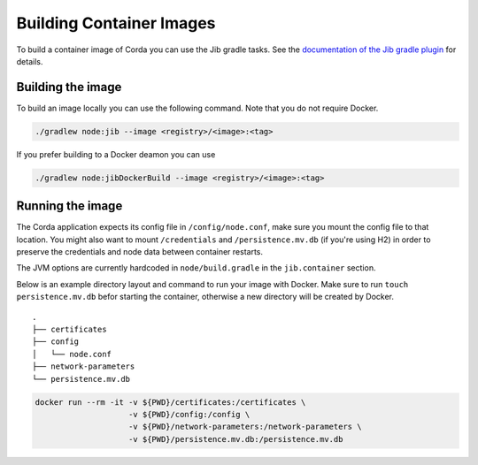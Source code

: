 =========================
Building Container Images
=========================

To build a container image of Corda you can use the Jib gradle tasks. See the `documentation of the Jib gradle plugin <https://github.com/GoogleContainerTools/jib/tree/master/jib-gradle-plugin>`_ for details.

Building the image
==================

To build an image locally you can use the following command. Note that you do not require Docker.

.. sourcecode:: shell

        ./gradlew node:jib --image <registry>/<image>:<tag>

If you prefer building to a Docker deamon you can use

.. sourcecode:: shell

        ./gradlew node:jibDockerBuild --image <registry>/<image>:<tag>

Running the image
=================

The Corda application expects its config file in ``/config/node.conf``, make
sure you mount the config file to that location. You might also want to mount
``/credentials`` and ``/persistence.mv.db`` (if you're using H2) in order to
preserve the credentials and node data between container restarts.

The JVM options are currently hardcoded in ``node/build.gradle`` in the
``jib.container`` section.

Below is an example directory layout and command to run your image with Docker.
Make sure to run ``touch persistence.mv.db`` befor starting the container,
otherwise a new directory will be created by Docker.

::

        .
        ├── certificates
        ├── config
        │   └── node.conf
        ├── network-parameters
        └── persistence.mv.db

.. sourcecode:: shell

        docker run --rm -it -v ${PWD}/certificates:/certificates \
                            -v ${PWD}/config:/config \
                            -v ${PWD}/network-parameters:/network-parameters \
                            -v ${PWD}/persistence.mv.db:/persistence.mv.db
